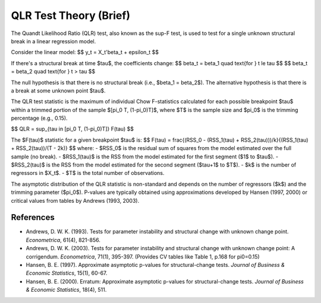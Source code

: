 QLR Test Theory (Brief)
=======================

The Quandt Likelihood Ratio (QLR) test, also known as the sup-F test, is used to test for a single unknown structural break in a linear regression model.

Consider the linear model:
$$ y_t = X_t'\beta_t + \epsilon_t $$

If there's a structural break at time $\tau$, the coefficients change:
$$ \beta_t = \beta_1 \quad \text{for } t \le \tau $$
$$ \beta_t = \beta_2 \quad \text{for } t > \tau $$

The null hypothesis is that there is no structural break (i.e., $\beta_1 = \beta_2$).
The alternative hypothesis is that there is a break at some unknown point $\tau$.

The QLR test statistic is the maximum of individual Chow F-statistics calculated for each possible breakpoint $\tau$ within a trimmed portion of the sample $[\pi_0 T, (1-\pi_0)T]$, where $T$ is the sample size and $\pi_0$ is the trimming percentage (e.g., 0.15).

$$ QLR = \sup_{\tau \in [\pi_0 T, (1-\pi_0)T]} F(\tau) $$

The $F(\tau)$ statistic for a given breakpoint $\tau$ is:
$$ F(\tau) = \frac{(RSS_0 - (RSS_1(\tau) + RSS_2(\tau)))/k}{(RSS_1(\tau) + RSS_2(\tau))/(T - 2k)} $$
where:
- $RSS_0$ is the residual sum of squares from the model estimated over the full sample (no break).
- $RSS_1(\tau)$ is the RSS from the model estimated for the first segment ($1$ to $\tau$).
- $RSS_2(\tau)$ is the RSS from the model estimated for the second segment ($\tau+1$ to $T$).
- $k$ is the number of regressors in $X_t$.
- $T$ is the total number of observations.

The asymptotic distribution of the QLR statistic is non-standard and depends on the number of regressors ($k$) and the trimming parameter ($\pi_0$). P-values are typically obtained using approximations developed by Hansen (1997, 2000) or critical values from tables by Andrews (1993, 2003).

References
----------
- Andrews, D. W. K. (1993). Tests for parameter instability and structural change with unknown change point. *Econometrica*, 61(4), 821-856.
- Andrews, D. W. K. (2003). Tests for parameter instability and structural change with unknown change point: A corrigendum. *Econometrica*, 71(1), 395-397. (Provides CV tables like Table 1, p.168 for pi0=0.15)
- Hansen, B. E. (1997). Approximate asymptotic p-values for structural-change tests. *Journal of Business & Economic Statistics*, 15(1), 60-67.
- Hansen, B. E. (2000). Erratum: Approximate asymptotic p-values for structural-change tests. *Journal of Business & Economic Statistics*, 18(4), 511.